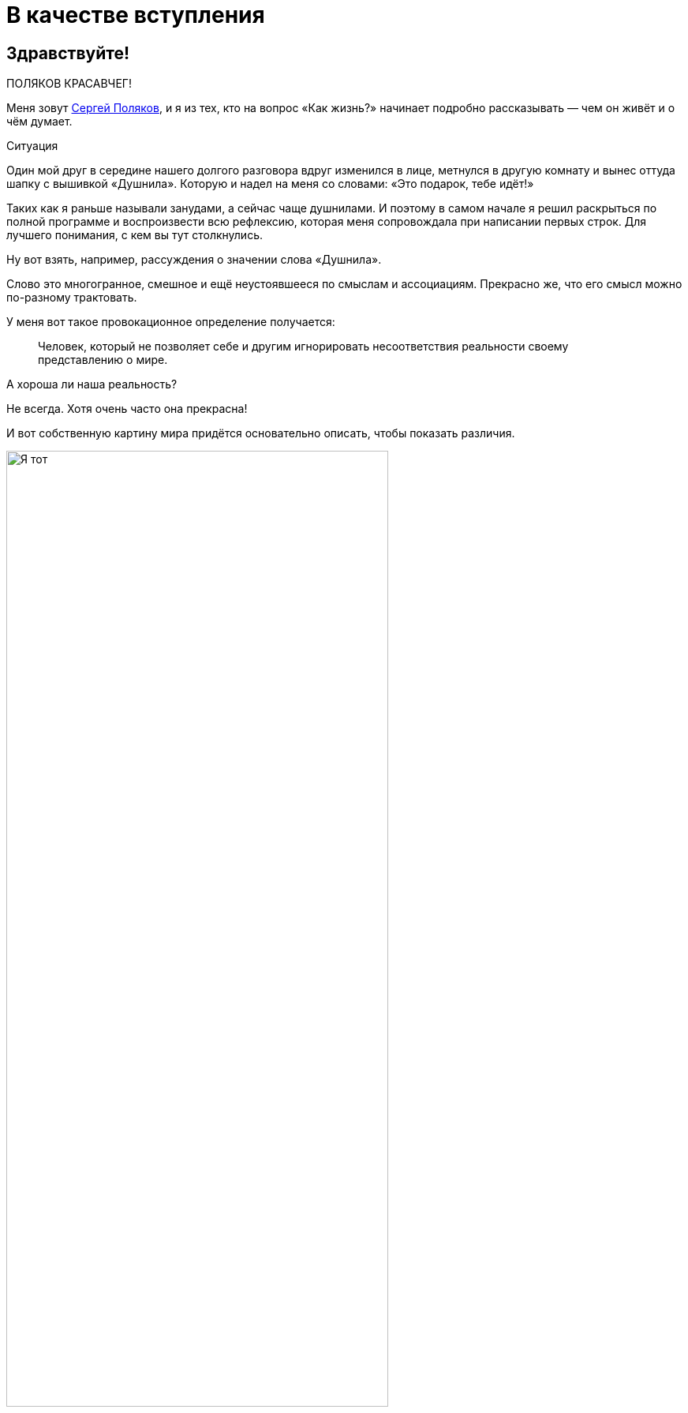 = В качестве вступления
:created-date: 18.06.2023
:publication-date: 22.10.2023
:description: Первая глава, в которой можно познакомиться с автором и узнать о происхождении этого текста.

[#introduction]
== Здравствуйте!

ПОЛЯКОВ КРАСАВЧЕГ!

Меня зовут https://t.me/bongiozzo_public[Сергей Поляков], и я из тех, кто на вопрос «Как жизнь?» начинает подробно рассказывать — чем он живёт и о чём думает.

[sidebar]
.Ситуация
****
Один мой друг в середине нашего долгого разговора вдруг изменился в лице, метнулся в другую комнату и вынес оттуда шапку с вышивкой «Душнила».
Которую и надел на меня со словами: «Это подарок, тебе идёт!» 
****

Таких как я раньше называли занудами, а сейчас чаще душнилами.
И поэтому в самом начале я решил раскрыться по полной программе и воспроизвести всю рефлексию, которая меня сопровождала при написании первых строк.
Для лучшего понимания, с кем вы тут столкнулись.

Ну вот взять, например, рассуждения о значении слова «Душнила».

Слово это многогранное, смешное и ещё неустоявшееся по смыслам и ассоциациям.
Прекрасно же, что его смысл можно по-разному трактовать.

У меня вот такое провокационное определение получается:

[quote]
____
Человек, который не позволяет себе и другим игнорировать несоответствия реальности своему представлению о мире.
____

А хороша ли наша реальность?

Не всегда.
Хотя очень часто она прекрасна!

И вот собственную картину мира придётся основательно описать, чтобы показать различия.

.Я тот, что в чёрной шапке. Быть душнилой заразно!
image::dushnila.jpg[Я тот, что в чёрной шапке. Быть душнилой заразно!, width=75%]

[#text_idea]
== Идея о написании текста

Так вот...

Рассуждая с женой о важности наличия единой, простой и понятной системы ценностей в счастливой семье и пробуя примерять выводы для современного российского общества, я с неудовольствием признался себе, что повторяюсь: уже не в первый раз приходилось мне подыскивать слова и наглядные примеры.
Хотя я точно знаю, что ответы эти ищу далеко не первым.

Люди с любовью к порядку вечно пытаются навести красоту — повторения как-то гармонизировать и сгруппировать, сложить в стопочку.
А программисты инстинктивно начинают объединять понятия в общие классы, находить общие свойства и сокращать повторения.
Есть даже устоявшееся выражение как принцип разработки программного кода — Don't Repeat Yourself.
DRY.

Для каждого контекста будет требоваться своя подача и эти нюансы тоже надо учитывать.
Но смысл будет единым и к нему лучше всегда привязываться.
И значит, надо один раз изложить своё видение в Тексте, разложить его по полочкам, связать ссылками и далее использовать по необходимости.

Мысль эта подтверждалась крылатой фразой Жванецкого, что писАть, как и пИсать, нужно тогда, когда терпеть уже не можешь.
Пора?

Идея о написании обстоятельного текста нравилась.
Беседы с близкими и друзьями станут более обдуманными и, значит, спокойными, думал я.
Ведь в разговоре ты не всегда бываешь одинаково убедителен.
А текст нельзя перебить.
Текст можно бросить читать, но в любой момент ведь можно и продолжить!

Предполагаю, что эти вступительные пассажи уже характеризуют меня как душнилу в постоянном желании оптимизации.
И сразу хочу отметить, что сам отношусь к этой склонности структурировать и оптимизировать не как к безусловному благу, а как к особенности.
Иногда забавной, но зачастую для окружения неприятной.
Особенно в купе с категоричностью выводов.

Но есть надежда, что этот подход может спровоцировать читателя сделать свои корректировки и дополнения и стать соавтором.
Есть такая возможность в этом тексте.

И тогда аргументация станет более сбалансированной и основательной!

И если эти рассуждения помогут кому-то получить ответы на важные вопросы, несмотря на то, что текст изначально писался по большей части для себя — будет нам всем Счастье :-)

[#right_now]
== От решения до действия один миг

Документ был создан спустя 10 минут после появления идеи.
И это, как будто бы, другая особенность: начинать процессы сразу после появления мотива и принятия решения, следуя порыву, не откладывая.

Опять же, считаю этот навык особенностью, а не очевидным плюсом.
Ведь это качество можно с таким же успехом назвать торопливостью или нетерпением, которые характеризуются знаком «минус».
Незамедлительные действия могут оборачиваться ошибками.
Которые, впрочем, не будут ошибками, если на них учиться и стараться не повторять.
Опять же, рациональный склад ума сразу запускает процесс поиска выхода из создавшейся нетиповой ситуации, и мой персональный жизненный опыт пока говорит ЗА то, что лучше сделать шаг и потом извлечь урок, чем маяться в раздумьях и ничего не делать.
Может, не наделал критических ошибок, потому что живу в окружении более осторожных людей, к мнению которых прислушиваюсь во время обсуждения.
Или натренировался на множестве сделанных решений.

В общем, до публикации этого текста ещё как до Луны.
И совершенно точно нет ничего смертельного в том, чтобы, не откладывая, создать живой документ в Google Docs и начать формировать содержание и последовательность изложения.

А это уже привычный, любимый и понятный процесс структурирования мыслей.
Сродни уборке или мытью посуды...

Так.

Содержание накидал.
Теперь название.

.Создание документа с текстом
image::text_creation.png[Создание документа с текстом]

[#text_title]
== Выбор названия

А вот с названием документа случился первый затык...

Креативность и поиск оригинальных образов — не моя сильная сторона.
Тут обычно на помощь приходила жена, у которой образное мышление превалирует в той же степени, как у меня аналитическое.
У неё вдруг рождаются «Мудрые вчерашники», «Сладкие дрозды» и другие причудливые названия по ассоциациям.
А у меня с этим туго.

И такие разнополярные особенности, естественно, приводят к противоположным мнениям по многим (чуть ли не всем!) жизненным ситуациям.

Непросто это, мягко говоря.
Но мы вроде приноровились, и с переменным успехом Люда терпит мои занудства, а я сдерживаю гнев в отсутствии понятной мне логики.
Впрочем, возможность оценивать ситуацию с разных сторон есть очевидное благо.
Надо только потерпеть и внимательно проанализировать другую точку зрения.

Этот рождающийся текст, конечно же, получается очень личный, и поэтому с названием явно придется выкручиваться самому.
Заранее готовлюсь к какому-нибудь унылому штампу в попытках натянуть опыт своей жизни на общество.

«Путь России», «Российское общество в 21 веке», «Между Самарой и Петербургом».

Да что же это за тошнотворно зашкаливающий уровень пафоса и глупости получается?!

Жена выдала вариант, который от неё можно было ждать: «Самара-Питер. Туда и обратно».

Сразу представил себя хоббитом, так как, действительно, ввязываюсь в какую-то аферу с этим Текстом и постоянно курсирую между Самарой и Петербургом, но сути такое название не раскрывает.

Можно было бы попробовать назвать каким-нибудь специальным термином из области психологии, социологии, политологии, о которых пойдёт речь.
Но не хочется никого отпугивать.

Да я и сам забываю эти узкоспециализированные слова, когда они постоянно не используются.

А, кстати, что в моей памяти глубоко засело?

[#hobbies]
== Пару слов об увлечениях

Ну вот, например, что процессор уже древнего компьютера Yamaha MSХ II после перезагрузки читает блок кода из памяти со смещением 4 тысячи байт от начала и запускает его выполнение.

Или что бессменного басиста группы Napalm Death зовут Shane Embury.
И ещё помню внушительный список близких сердцу имен — Tom Araya, Peter Tagtgren, Dave Lombardo, Andreas Kisser. 
Кто где играл, в какую группу перешёл и так далее.

Могу воспроизводить эти, вроде бы, бесполезные знания без запинки, хоть ночью разбуди...
Почему так?

Страстные увлечения программированием и тяжелой музыкой впечатывали в мозги эти знания на десятилетия.
А объективно полезные факты из истории и других школьных дисциплин, о том, например, кто был первым европейским книгопечатником или основные положения квантовой физики, утекали, оставляя лишь едва уловимое послевкусие.

Долгое время мне было обидно и даже в какие-то моменты неловко, что так плохо запоминаются важные факты и ещё хуже цифры.
Но когда осознал, что большинство из моего окружения также не помнят деталей школьной и институтской программы, успокоил себя тем, что общий кругозор, даже без деталей и фамилий, даёт возможность смотреть широко и связывать понятия из разных областей друг с другом.
И это объективно полезный навык.

А Интернет, Википедия и набирающие популярность языковые модели искусственного интеллекта в одно мгновение позволяют найти информацию, погрузиться в детали сколь угодно глубоко, компенсируя слабую память.

Было бы критическое мышление и благородное любопытство!

[#simple_language]
== Разговорный и образный язык — ключ к пониманию

Важно в тексте остаться собой.
Как в разговоре с близким человеком.
Когда основная цель выговориться самому, а не «делать вид».

В таком подходе и другим будет понятнее, про что идёт речь и почему тут перемешаны разные темы.

Поэтому в тексте и заголовках буду стараться обходиться запасом из общеупотребительных разговорных слов, «картинками и жестами» :-)

Некоторое время назад появилась тенденция называть заведения не существительными, а глагольными формами и описаниями жизненных ситуаций — бары «Дорогая, я перезвоню!» или «Мама, не горюй!», тату-салон «Битый небитого» или гриль-ресторан «Ели мясо мужики».

Так легче и точнее создаётся образ того, что можно ожидать за дверью.
Для меня первой ассоциацией в названиях с таким подходом является роман 1863 года Николая Гавриловича Чернышевского «Что делать?»
Сразу же рисуется образ огромного вопросительного знака.
Олицетворение нарастающего конфликта между устаревающим и новым укладом общества.
И даже надеешься, что к поставленному вопросу в тексте будет приложен программно-декларативный список рекомендаций.
Такой притягательный набор пунктов с галочками для людей с рационально-структурированным сознанием.
И эти ответы дадут возможность основательно подготовиться к «дивному новому миру», который нас ожидает.

[#what_to_do]
== Роман «Что делать?»

На мой взгляд, «Что делать?» — гениальное название для текста о переломном периоде в обществе, который 160 лет назад перевернул уклад.
И вот почему.

В конце XVIII века, когда в России занятие литературой стало входить в моду как блогерство наших дней, Александр Николаевич Радищев не оставлял попыток стать известным писателем.
Но его рассказы и стихи не давали ему известности.
Ну никак.
До момента, когда под копирку модных тогда путеводителей не было написано «Путешествие из Петербурга в Москву».

Книга произвела фурор смелыми идеями о перестройке общественного уклада на манер революций во Франции и Америке и в заметной степени вдохновила декабристов на идею свержения монархии в России.

Восстание декабристов инициировало Герцена на его издательскую деятельность, посвященную гуманитарному образованию, ограничению религиозного мировоззрения в воспитании и поиску симбиоза направлений западников и славянофилов для новой России.

«Отцы и дети» Тургенева, «Кому на Руси жить хорошо?» Некрасова были яркими произведениями с рассуждениями о меняющихся ценностях, но, пожалуй, уступали «Что делать?» писателя-философа Чернышевского по воздействию на читающую аудиторию.

Книга стала настольным руководством к действию для Ленина и целого поколения революционеров.
Фантастическая энергетика и напор Ленина на базе фундаментальных работ Карла Маркса взбаламутили всю страну и не ограничились бы Россией, если бы Владимира Ильича не постиг сначала инсульт, а потом смерть.
Жаль, что последствия этих моделей нового общества в произведении Чернышевского оказались столь разрушительными.
Впрочем, «у истории нет сослагательного наклонения», да и ничего другого от революций ждать не приходится.
Ведь революция — это про «сначала до основания разрушим», а потом новый мир построим.
Может быть он будет лучше.
Но это неточно.

Судя по публикациям того времени, споры в обществе о том, «Что делать?» и «Кто виноват?» были бурные.
В 1880 году на открытии памятника Пушкину в Москве, в разгар споров о выборе пути, https://omiliya.org/article/rech-o-pushkine-fm-dostoevskiy[прозвучала речь Достоевского с его признанием в любви к гению великого поэта].
Речь Фёдора Михайловича была невероятно глубока и чудесным образом объединила непримиримых оппонентов.
Это событие можно сравнить с выглянувшим на минуту  солнцем во время грозы.
Очевидцы говорили, что со слушателями творилось необъяснимое.
Люди плакали, обнимались, один даже упал в обморок от переизбытка чувств.

Любопытно было бы это увидеть своими глазами :-)
Но, несмотря на бурную реакцию в моменте, как от хорошего спектакля или кинофильма, эффект в обществе был недолгим, и противостояние западников и славянофилов продолжилось.

Название произведения «Что делать?», как нависший над головами огромный вопросительный знак, на мой взгляд, гениально.
Чёрный лебедь с шеей дугой и шаром-точкой внизу прекрасно передаёт смятение и глубинный кризис в обществе.
Однако он может превратится в набор определённых действий и подходов, которые заменят неработающие.

Вам не кажется, что сейчас похожее переходное время и вопрос «Что делать?» как никогда актуален?

[#what_should_i_do]
== Что мне делать? :-)

Поэтому, на мой взгляд, идею Чернышевского можно переиспользовать.
В качестве стартовой точки действительно взято название «Что делать?».  
Но было бы здорово вернуть эволюционный, мирный, можно даже сказать, благодушный образ этому изначально безобидному вопросу.

С установкой — не навреди!

И пальцы сами машинально добавили 3 привычных знака: двоеточие, тире, скобка :-)
Возможно, что эта улыбка — отголосок шутливого ответа-поговорки на вопрос «Что делать?» из моего детства.
Ответ обычно был мгновенным: «Снимать штаны и бегать!».
А чем больше общаешься в кругах серьёзных взрослых людей, тем больше хочется повторять барона фон Мюнхгаузена:
«Улыбайтесь, господа, улыбайтесь!
Ведь глупости на Земле делаются с серьёзным выражением лица».

Уже при прочтении практически готового текста один из соавторов заметил, что Николай Гаврилович в «Что делать?» был абсолютно уверен в предлагаемой им модели.
Тогда получается, что его книга была скорее Ответом и Декларацией.
Без всяких вопросов.

А этот текст задумывался как Диалог и Обсуждение возможных целей и фундаментальных ценностей для общества в целом.
И для меня, как гражданина, в частности.
Хотя изложение мыслей в тексте, конечно же, сугубо личное – другим ведь изложение собственных мыслей и не может быть.
Поэтому, вероятно, правильнее было бы добавить в название местоимение «мне», подчеркивающее субъективность оценки — «Что мне делать?»

Через год после публикации первой главы я полностью дозрел до решения, что местоимение «мне» надо явно оставить в названии.

. Во-первых, не хочу ничего никому навязывать.
. Во-вторых, люди любят давать советы намного больше, чем им следовать.
. В-третьих, действительно интересно услышать дельный совет «Что мне делать?» от читателя, который вник в контекст и переплетения текста.
. В-четвёртых, отличие от названия классического произведения более явное, чем просто «улыбка» в конце.

[#text_format]
== Стиль изложения

Текст этот формировался как отсылки на важные книги с выводами, которые созвучны собственным мыслям и подтверждаются личными эмоциональными переживаниями или историческими справками.
Почему?

Для прикладных текстов многие предпочитают использовать краткий формат пересказа основных мыслей с инфографикой.
Есть даже сервисы для кратких книг типа https://smartreading.ru/[Smart Reading].
Набирают обороты нейросети, которые могут пересказывать основные положения текста.
Как пример от Яндекса — https://300.ya.ru/[300.ya.ru].

Но при этом краткое изложение материала чаще всего не цепляет эмоционально — исчезают важные нюансы, вызывающие чувство сопричастности и согласия.

Автор https://www.livelib.ru/book/1001530607-sila-nastoyaschego-rukovodstvo-k-duhovnomu-probuzhdeniyu-ekhart-tolle[«Power of Now»] даже настоятельно рекомендовал делать перерывы между чтением глав, чтобы мысль прорастала постепенно.

Когда читал https://www.livelib.ru/review/3792199-sem-navykov-vysokoeffektivnyh-lyudej[«7 Навыков высокоэффективных людей» Стивена Кови] 20 лет назад — было понятно, что пока не превратишь первый же навык в привычку, что может занимать месяцы работы с собой — читать дальше совершенно бессмысленно.

[#emotional_parts]
== Эффект узнавания

В общем, можно экономить время при чтении краткого содержания, высвобождая его для более важных дел, но эмоций в таком формате будет минимум.
А получить самые яркие переживания при чтении мне удавалось благодаря так называемому эффекту узнавания себя и своих жизненных ситуаций в описываемых событиях.

Гениальным мастером (если не изобретателем) этого способа подачи является Евгений Гришковец.
В спектакле «Как я съел собаку» https://www.youtube.com/watch?v=9cXDAUv9AQo&t=627s[воспоминания о его сборах в школу] вызывают сильнейшие эмоции у многих.

Кажется удивительным, что кто-то испытывал такие же переживания, как и ты, и так точно их описал.
Мне, вероятно, повезло больше, чем другим.
Ровно также, как и Евгению, мне «посчастливилось» попасть в оборот мошенников из Домодедово.
А эмоции от этого происшествия были абсолютно другого порядка, чем сборы в школу.
И глава об этих переживаниях из https://www.livelib.ru/review/3730660-teatr-otchayaniya-otchayannyj-teatr-evgenij-grishkovets[книги «Театр отчаяния.
Отчаянный театр»] меня просто потрясла.

В момент чтения происходило настоящее чудо — кто-то, не ты сам (!) описывает твои самые сокровенные мысли, доставая их наружу из недр сознания.
Узнавание было настолько сильным, что я знал слова наперёд и мог самостоятельно продолжать рассказ.
И когда читал ровно то, что уже звучало в голове — эмоциональная волна усиливалась уже до звона в ушах.

Поэтому, давая сухие выжимки вычитанных идей и фактов, объединяя их в общую картину, мне кажется важным также делиться собственными переживаниями из связанных с ними жизненных ситуаций.

[#text_is_better_than_podcast]
== Текст всему голова

Друзья при обсуждении этого текста предлагали писать подкасты или записывать видео.
Тем более, что технологии преобразования звука в текст уже встроены в мессенджеры и видеоплатформы.
Но в моем случае создание текста как первоисточника — рациональный процесс упорядочивания мыслей и основной канал получения информации.
Эта глава уже подверглась множеству корректировок, и этот процесс доставляет мне удовольствие.

К тому же, я довольно косноязычен, и мне неминуемо будет стыдно за бесконечные «Там» и «Эээ» в разговорной речи.
Тем более, что мы знаем множество прекрасных ораторов, которые могут эффектно обосновывать разные, зачастую полярные точки зрения, что, пожалуй, воздержусь от этого формата.

В общем, если потребуется формат аудио или видео, то из текста его можно будет сделать в любой момент.
Но в начале было Слово.

Текст как начало.
Текст как продолжение.
Жизнь как текст.
Мир как текст.

[#text_is_not_a_book]
== Текст — не книга

Забавно, что при обсуждении этого текста с друзьями зачастую звучало и звучит слово «Книга», как привычный текстовый продукт.
Я и сам поначалу оговаривался, но каждый раз одёргивал себя и поправлялся.
В моём представлении, книга — это конечная история.
Законченный продукт, у которого есть стоимость.
А у этого текста я пока не могу обозначить границы.
И продавать ничего никому не собираюсь.

Кроме того, книга воспринимается как повествование, монолог автора, а моей целью является коллективно созданный материал, где авторство уже не так важно.
Поэтому видится скорее набор публикаций-лонгридов в небольшом сообществе любопытствующих, неравнодушных людей.

Сам с удивлением погрузился в рассуждения о нашей эпохе метамодерна благодаря https://www.livelib.ru/book/1008167893-metamodern-v-muzyke-i-vokrug-nee-nastasya-hruschjova[книге петербурженки Настасьи Хрущёвой о переосмыслении музыки].
Оказывается, тот формат, в котором написан этот текст — признак нашего времени.
Удивительно :-)

[#text_as_dialogue]
== Ожидания диалога

Что ещё очень важно для меня?

Всячески воздерживаться от надувания щек, от назидательных рекомендаций или уверенных утверждений.
Поэтому собираюсь ставить вопросы и нащупывать варианты ответа на них вместе с Вами, с каждым из вас, в доброжелательном диалоге.
Вот желаемая цель.

Если вдруг при прочтении текста почувствовали назидательный пафос — пожалуйста, дайте об этом знать!
Думаю, что в спиливании собственных рогов гордыни стоит практиковаться на протяжении всей жизни.

https://t.me/bongiozzo_public[Комментарии можно писать в соцмедиа].
Но если Вы представляете себе процесс создания программного кода, то лучше воспользоваться функционалом Git, в котором хранится этот материал.

В меню есть ссылка на репозиторий GitHub, далее нужно авторизоваться на сайте, создать собственную ветку Текста — Fork, отредактировать его в соответствии со своим видением и отправить запрос на изменение — Pull Request.

Так вместе доведём Текст до сбалансированного вида.

[sidebar]
Начато: {created-date},
Опубликовано: {publication-date},
Исправлено (ISO): {docdate}.
